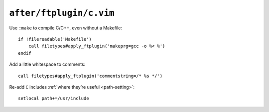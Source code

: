 ``after/ftplugin/c.vim``
========================

Use ``:make`` to compile C/C++, even without a Makefile::

    if !filereadable('Makefile')
        call filetypes#apply_ftplugin('makeprg=gcc -o %< %')
    endif

.. seealso::

    * :func:`filetypes#apply_ftplugin() <apply_ftplugin>`

Add a little whitespace to comments::

    call filetypes#apply_ftplugin('commentstring=/* %s */')

.. seealso::

    * :func:`filetypes#apply_ftplugin() <apply_ftplugin>`

Re-add ``C`` includes :ref:`where they’re useful <path-setting>`::

    setlocal path+=/usr/include
